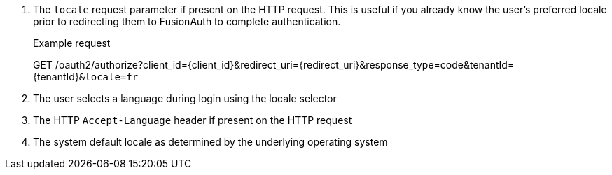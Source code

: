 . The `locale` request parameter if present on the HTTP request. This is useful if you already know the user's preferred locale prior to redirecting them to FusionAuth to complete authentication.

+
[.endpoint]
.Example request
--
[method]#GET# [uri]#/oauth2/authorize?client_id=\{client_id\}&redirect_uri=\{redirect_uri\}&response_type=code&tenantId=\{tenantId\}``&locale=fr``#
--

. The user selects a language during login using the locale selector
. The HTTP `Accept-Language` header if present on the HTTP request
. The system default locale as determined by the underlying operating system

